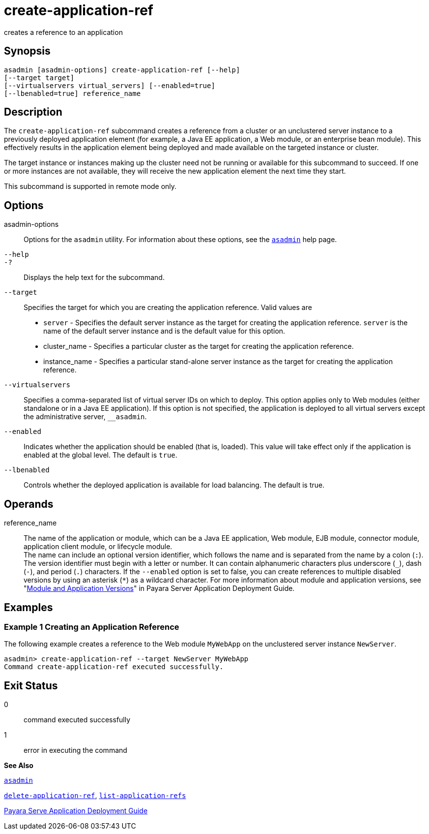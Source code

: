 [[create-application-ref]]
= create-application-ref

creates a reference to an application

[synopsis]
== Synopsis

[source,shell]
----
asadmin [asadmin-options] create-application-ref [--help] 
[--target target]
[--virtualservers virtual_servers] [--enabled=true]
[--lbenabled=true] reference_name
----

[[description]]
== Description

The `create-application-ref` subcommand creates a reference from a cluster or an unclustered server instance to a previously deployed application element (for example, a Java EE application, a Web module, or an enterprise bean module). This effectively results in the application element being deployed and made available on the targeted instance or cluster.

The target instance or instances making up the cluster need not be running or available for this subcommand to succeed. If one or more instances are not available, they will receive the new application element the next time they start.

This subcommand is supported in remote mode only.

[[options]]
== Options

asadmin-options::
  Options for the `asadmin` utility. For information about these options, see the xref:asadmin.adoc#asadmin[`asadmin`] help page.
`--help`::
`-?`::
  Displays the help text for the subcommand.
`--target`::
  Specifies the target for which you are creating the application reference. Valid values are +
  * `server` - Specifies the default server instance as the target for creating the application reference. `server` is the name of the default server instance and is the default value for this option.
  * cluster_name - Specifies a particular cluster as the target for creating the application reference.
  * instance_name - Specifies a particular stand-alone server instance as the target for creating the application reference.
`--virtualservers`::
  Specifies a comma-separated list of virtual server IDs on which to deploy. This option applies only to Web modules (either standalone or in a Java EE application). If this option is not specified, the application is deployed to all virtual servers except the administrative server, `__asadmin`.
`--enabled`::
  Indicates whether the application should be enabled (that is, loaded). This value will take effect only if the application is enabled at the global level. The default is `true`.
`--lbenabled`::
  Controls whether the deployed application is available for load balancing. The default is true.

[[operands]]
== Operands

reference_name::
  The name of the application or module, which can be a Java EE application, Web module, EJB module, connector module, application client module, or lifecycle module. +
  The name can include an optional version identifier, which follows the name and is separated from the name by a colon (`:`). The version identifier must begin with a letter or number. It can contain alphanumeric characters plus underscore (`_`), dash (`-`), and period (`.`) characters. If the `--enabled` option is set to false, you can create references to multiple disabled versions by using an asterisk (`*`) as a wildcard character. For more information about module and application versions, see "xref:docs:application-deployment-guide:overview.adoc#module-and-application-versions[Module and Application Versions]" in Payara Server Application Deployment Guide.

[[examples]]
== Examples

[[example-1]]
=== Example 1 Creating an Application Reference

The following example creates a reference to the Web module `MyWebApp` on the unclustered server instance `NewServer`.

[source,shell]
----
asadmin> create-application-ref --target NewServer MyWebApp
Command create-application-ref executed successfully.
----

[[exit-status]]
== Exit Status

0::
  command executed successfully
1::
  error in executing the command

[[sthref130]]

*See Also*

xref:asadmin.html#asadmin-1m[`asadmin`]

xref:delete-application-ref.adoc#delete-application-ref[`delete-application-ref`],
xref:list-application-refs.adoc#list-application-refs[`list-application-refs`]

xref:docs:application-deployment-guide:overview.adoc[Payara Serve Application Deployment Guide]


